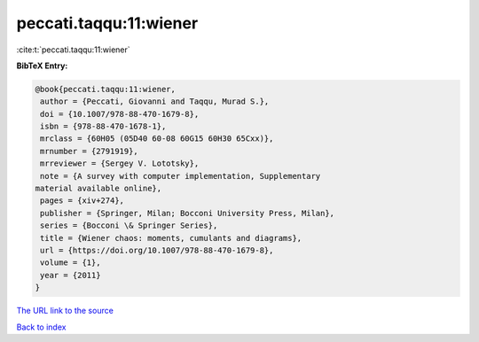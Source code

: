 peccati.taqqu:11:wiener
=======================

:cite:t:`peccati.taqqu:11:wiener`

**BibTeX Entry:**

.. code-block:: bibtex

   @book{peccati.taqqu:11:wiener,
    author = {Peccati, Giovanni and Taqqu, Murad S.},
    doi = {10.1007/978-88-470-1679-8},
    isbn = {978-88-470-1678-1},
    mrclass = {60H05 (05D40 60-08 60G15 60H30 65Cxx)},
    mrnumber = {2791919},
    mrreviewer = {Sergey V. Lototsky},
    note = {A survey with computer implementation, Supplementary
   material available online},
    pages = {xiv+274},
    publisher = {Springer, Milan; Bocconi University Press, Milan},
    series = {Bocconi \& Springer Series},
    title = {Wiener chaos: moments, cumulants and diagrams},
    url = {https://doi.org/10.1007/978-88-470-1679-8},
    volume = {1},
    year = {2011}
   }

`The URL link to the source <ttps://doi.org/10.1007/978-88-470-1679-8}>`__


`Back to index <../By-Cite-Keys.html>`__
